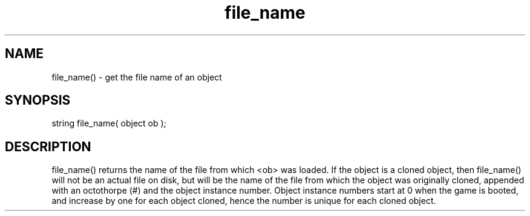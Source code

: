 .\"get the file name of an object
.TH file_name 3

.SH NAME
file_name() - get the file name of an object

.SH SYNOPSIS
string file_name( object ob );

.SH DESCRIPTION
file_name() returns the name of the file from which <ob> was loaded.
If the object is a cloned object, then file_name() will not be an
actual file on disk, but will be the name of the file from which the
object was originally cloned, appended with an octothorpe (#) and the
object instance number.  Object instance numbers start at 0 when the
game is booted, and increase by one for each object cloned, hence the
number is unique for each cloned object.
